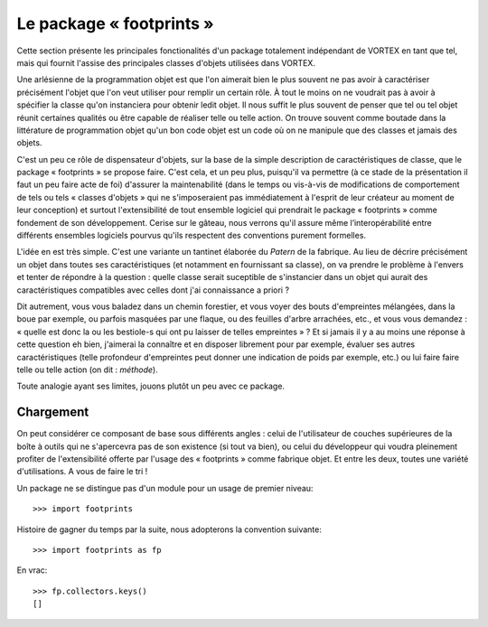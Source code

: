 .. _footprints:

*************************
Le package « footprints »
*************************

Cette section présente les principales fonctionalités d'un package totalement indépendant de VORTEX en tant que tel,
mais qui fournit l'assise des principales classes d'objets utilisées dans VORTEX.

Une arlésienne de la programmation objet est que l'on aimerait bien le plus souvent ne pas avoir
à caractériser précisément l'objet que l'on veut utiliser pour remplir un certain rôle.
À tout le moins on ne voudrait pas à avoir à spécifier la classe qu'on instanciera pour obtenir ledit objet.
Il nous suffit le plus souvent de penser que tel ou tel objet réunit certaines qualités
ou être capable de réaliser telle ou telle action. On trouve souvent comme boutade
dans la littérature de programmation objet qu'un bon code objet est un code
où on ne manipule que des classes et jamais des objets.

C'est un peu ce rôle de dispensateur d'objets, sur la base de la simple description
de caractéristiques de classe, que le package « footprints » se propose faire.
C'est cela, et un peu plus, puisqu'il va permettre (à ce stade de la présentation il faut un peu faire acte de foi)
d'assurer la maintenabilité (dans le temps ou vis-à-vis de modifications de comportement
de tels ou tels « classes d'objets » qui ne s'imposeraient pas
immédiatement à l'esprit de leur créateur au moment de leur conception)
et surtout l'extensibilité de tout ensemble logiciel qui prendrait le package « footprints » comme fondement
de son développement. Cerise sur le gâteau, nous verrons qu'il assure même l’interopérabilité
entre différents ensembles logiciels pourvus qu'ils respectent des conventions purement formelles.

L'idée en est très simple. C'est une variante un tantinet élaborée du *Patern* de la fabrique.
Au lieu de décrire précisément un objet dans toutes ses caractéristiques (et notamment en fournissant sa classe),
on va prendre le problème à l'envers et tenter de répondre à la question : quelle classe serait suceptible
de s'instancier dans un objet qui aurait des caractéristiques compatibles avec celles dont j'ai connaissance a priori ?

Dit autrement, vous vous baladez dans un chemin forestier, et vous voyer des bouts d'empreintes mélangées,
dans la boue par exemple, ou parfois masquées par une flaque, ou des feuilles d'arbre arrachées, etc.,
et vous vous demandez : « quelle est donc la ou les bestiole-s qui ont pu laisser de telles empreintes » ?
Et si jamais il y a au moins une réponse à cette question eh bien, j'aimerai la connaître et en disposer
librement pour par exemple, évaluer ses autres caractéristiques (telle profondeur d'empreintes peut donner
une indication de poids par exemple, etc.) ou lui faire faire telle ou telle action (on dit : *méthode*).

Toute analogie ayant ses limites, jouons plutôt un peu avec ce package.

==========
Chargement
==========

On peut considérer ce composant de base sous différents angles :
celui de l'utilisateur de couches supérieures de la boîte à outils
qui ne s'apercevra pas de son existence (si tout va bien), ou celui du développeur
qui voudra pleinement profiter de l'extensibilité offerte par l'usage des « footprints » comme fabrique objet.
Et entre les deux, toutes une variété d'utilisations. A vous de faire le tri !

Un package ne se distingue pas d'un module pour un usage de premier niveau::

    >>> import footprints

Histoire de gagner du temps par la suite, nous adopterons la convention suivante::

    >>> import footprints as fp


En vrac::

    >>> fp.collectors.keys()
    []
